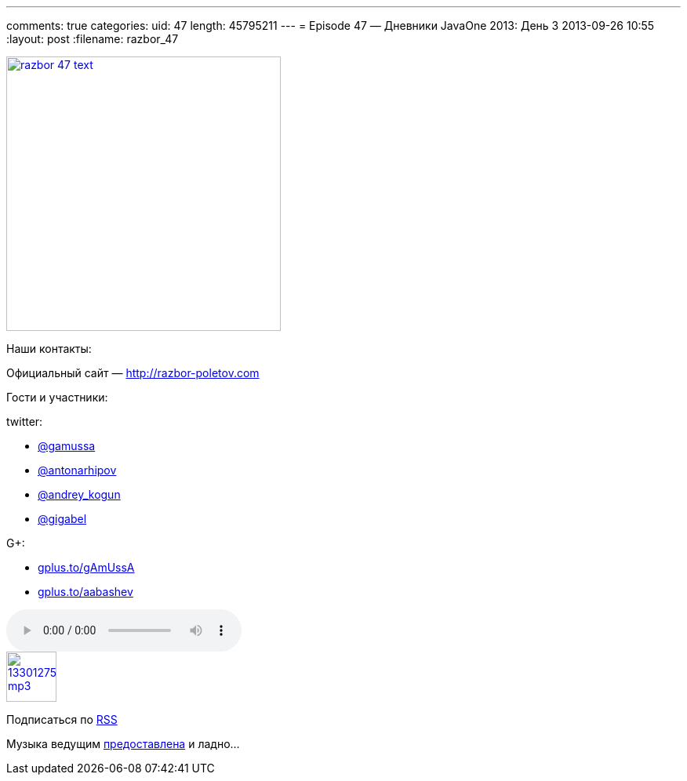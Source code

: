 ---
comments: true
categories:
uid: 47
length: 45795211
---
= Episode 47 — Дневники JavaOne 2013: День 3
2013-09-26 10:55
:layout: post
:filename: razbor_47

image::http://razbor-poletov.com/images/razbor_47_text.jpg[width="350" height="350" link="http://razbor-poletov.com/images/razbor_47_text.jpg" align="center"]

Наши контакты:

Официальный сайт — http://razbor-poletov.com

Гости и участники:

twitter:

* https://twitter.com/#!/gamussa[@gamussa]
* https://twitter.com/#!/antonarhipov[@antonarhipov]
* https://twitter.com/#!/andrey_kogun[@andrey_kogun]
* https://twitter.com/#!/gigabel[@gigabel]

G+:

* http://gplus.to/gAmUssA[gplus.to/gAmUssA]
* http://gplus.to/aabashev[gplus.to/aabashev]

audio::http://traffic.libsyn.com/razborpoletov/razbor_47.mp3[]
image::http://2.bp.blogspot.com/-qkfh8Q--dks/T0gixAMzuII/AAAAAAAAHD0/O5LbF3vvBNQ/s200/1330127522_mp3.png[link="http://traffic.libsyn.com/razborpoletov/razbor_47.mp3" width="64" height="64"]


Подписаться по http://feeds.feedburner.com/razbor-podcast[RSS]

Музыка ведущим
http://www.audiobank.fm/single-music/27/111/More-And-Less/[предоставлена]
и ладно...
